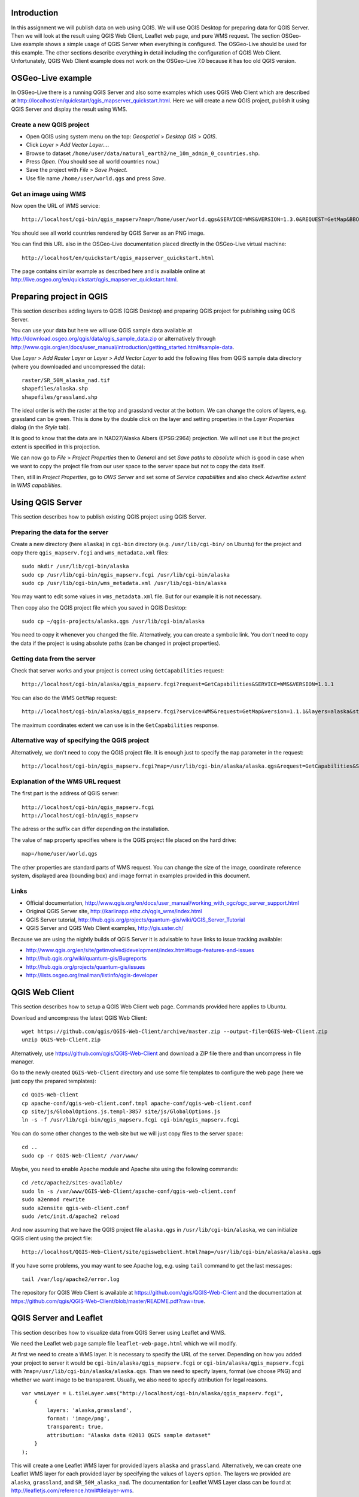 Introduction
============

In this assignment we will publish data on web using QGIS. We will
use QGIS Desktop for preparing data for QGIS Server. Then we will
look at the result using QGIS Web Client, Leaflet web page, and
pure WMS request. The section OSGeo-Live example shows a simple
usage of QGIS Server when everything is configured. The OSGeo-Live should
be used for this example. The other sections describe everything in
detail including the configuration of QGIS Web Client. Unfortunately,
QGIS Web Client example does not work on the OSGeo-Live 7.0 because
it has too old QGIS version.


OSGeo-Live example
==================

In OSGeo-Live there is a running QGIS Server and also some examples
which uses QGIS Web Client which are described at
http://localhost/en/quickstart/qgis_mapserver_quickstart.html.
Here we will create a new QGIS project, publish it using QGIS Server
and display the result using WMS.


Create a new QGIS project
-------------------------

* Open QGIS using system menu on the top: *Geospatial* > *Desktop GIS* > *QGIS*.

* Click *Layer* > *Add Vector Layer...*.

* Browse to dataset ``/home/user/data/natural_earth2/ne_10m_admin_0_countries.shp``.

* Press *Open*. (You should see all world countries now.)

* Save the project with *File* > *Save Project*.

* Use file name ``/home/user/world.qgs`` and press *Save*.


Get an image using WMS
----------------------

Now open the URL of WMS service::

    http://localhost/cgi-bin/qgis_mapserv?map=/home/user/world.qgs&SERVICE=WMS&VERSION=1.3.0&REQUEST=GetMap&BBOX=-91.901820,-180.000000,83.633800,180.000000&CRS=EPSG:4326&WIDTH=722&HEIGHT=352&LAYERS=ne_10m_admin_0_countries&STYLES=default&FORMAT=image/png&DPI=96&TRANSPARENT=true

You should see all world countries rendered by QGIS Server as an PNG
image.

You can find this URL also in the OSGeo-Live documentation placed
directly in the OSGeo-Live virtual machine::

    http://localhost/en/quickstart/qgis_mapserver_quickstart.html

The page contains similar example as described here and is available
online at http://live.osgeo.org/en/quickstart/qgis_mapserver_quickstart.html.


Preparing project in QGIS
=========================

This section describes adding layers to QGIS (QGIS Desktop) and
preparing QGIS project for publishing using QGIS Server.

You can use your data but here we will use QGIS sample data available at
http://download.osgeo.org/qgis/data/qgis_sample_data.zip or
alternatively through
http://www.qgis.org/en/docs/user_manual/introduction/getting_started.html#sample-data.

Use *Layer* > *Add Raster Layer* or *Layer* > *Add Vector Layer* to
add the following files from QGIS sample data directory (where you
downloaded and uncompressed the data)::

    raster/SR_50M_alaska_nad.tif
    shapefiles/alaska.shp
    shapefiles/grassland.shp

The ideal order is with the raster at the top and grassland vector at
the bottom. We can change the colors of layers, e.g. grassland can be
green. This is done by the double click on the layer and setting
properties in the *Layer Properties* dialog (in the *Style* tab).

It is good to know that the data are in NAD27/Alaska Albers (EPSG:2964)
projection. We will not use it but the project extent is specified
in this projection.

We can now go to *File* > *Project Properties* then to *General*
and set *Save paths* to *absolute* which is good in case when we want to
copy the project file from our user space to the server space but not to
copy the data itself.

Then, still in *Project Properties*, go to *OWS Server* and set some of
*Service capabilities* and also check *Advertise extent* in
*WMS capabilities*.


Using QGIS Server
=================

This section describes how to publish existing QGIS project using
QGIS Server.

Preparing the data for the server
---------------------------------

Create a new directory (here ``alaska``) in ``cgi-bin`` directory
(e.g. ``/usr/lib/cgi-bin/`` on Ubuntu) for the project
and copy there ``qgis_mapserv.fcgi`` and ``wms_metadata.xml`` files::

    sudo mkdir /usr/lib/cgi-bin/alaska
    sudo cp /usr/lib/cgi-bin/qgis_mapserv.fcgi /usr/lib/cgi-bin/alaska
    sudo cp /usr/lib/cgi-bin/wms_metadata.xml /usr/lib/cgi-bin/alaska

You may want to edit some values in ``wms_metadata.xml`` file. But for
our example it is not necessary.

Then copy also the QGIS project file which you saved in QGIS Desktop::

    sudo cp ~/qgis-projects/alaska.qgs /usr/lib/cgi-bin/alaska

You need to copy it whenever you changed the file. Alternatively, you
can create a symbolic link. You don't need to copy the data if the
project is using absolute paths (can be changed in project properties).


Getting data from the server
----------------------------

Check that server works and your project is correct using
``GetCapabilities`` request::

    http://localhost/cgi-bin/alaska/qgis_mapserv.fcgi?request=GetCapabilities&SERVICE=WMS&VERSION=1.1.1

You can also do the WMS ``GetMap`` request::

    http://localhost/cgi-bin/alaska/qgis_mapserv.fcgi?service=WMS&request=GetMap&version=1.1.1&layers=alaska&styles=&format=image/png&transparent=true&height=256&width=256&srs=EPSG:2964&bbox=-7876621.70568871777504683,-985954.85252842528279871,8006823.47062830720096827,9525393.15944263152778149

The maximum coordinates extent we can use is in the ``GetCapabilities`` response.


Alternative way of specifying the QGIS project
----------------------------------------------

Alternatively, we don't need to copy the QGIS project file.
It is enough just to specify the ``map`` parameter in the request::

    http://localhost/cgi-bin/qgis_mapserv.fcgi?map=/usr/lib/cgi-bin/alaska/alaska.qgs&request=GetCapabilities&SERVICE=WMS&VERSION=1.3.0


Explanation of the WMS URL request
----------------------------------

The first part is the address of QGIS server::

    http://localhost/cgi-bin/qgis_mapserv.fcgi
    http://localhost/cgi-bin/qgis_mapserv

The adress or the suffix can differ depending on the installation.

The value of ``map`` property specifies where is the QGIS project file
placed on the hard drive::

    map=/home/user/world.qgs

The other properties are standard parts of WMS request. You can change
the size of the image, coordinate reference system, displayed area
(bounding box) and image format in examples provided in this document.


Links
-----

* Official documentation, http://www.qgis.org/en/docs/user_manual/working_with_ogc/ogc_server_support.html
* Original QGIS Server site, http://karlinapp.ethz.ch/qgis_wms/index.html
* QGIS Server tutorial, http://hub.qgis.org/projects/quantum-gis/wiki/QGIS_Server_Tutorial
* QGIS Server and QGIS Web Client examples, http://gis.uster.ch/

Because we are using the nightly builds of QGIS Server it is advisable
to have links to issue tracking available:

* http://www.qgis.org/en/site/getinvolved/development/index.html#bugs-features-and-issues
* http://hub.qgis.org/wiki/quantum-gis/Bugreports
* http://hub.qgis.org/projects/quantum-gis/issues
* http://lists.osgeo.org/mailman/listinfo/qgis-developer


QGIS Web Client
===============

This section describes how to setup a QGIS Web Client web page. Commands
provided here applies to Ubuntu.

Download and uncompress the latest QGIS Web Client::

    wget https://github.com/qgis/QGIS-Web-Client/archive/master.zip --output-file=QGIS-Web-Client.zip
    unzip QGIS-Web-Client.zip

Alternatively, use https://github.com/qgis/QGIS-Web-Client and download
a ZIP file there and than uncompress in file manager.

Go to the newly created ``QGIS-Web-Client`` directory and use some file
templates to configure the web page (here we just copy the prepared
templates)::

    cd QGIS-Web-Client
    cp apache-conf/qgis-web-client.conf.tmpl apache-conf/qgis-web-client.conf
    cp site/js/GlobalOptions.js.templ-3857 site/js/GlobalOptions.js
    ln -s -f /usr/lib/cgi-bin/qgis_mapserv.fcgi cgi-bin/qgis_mapserv.fcgi

You can do some other changes to the web site but we will just copy files
to the server space::

    cd ..
    sudo cp -r QGIS-Web-Client/ /var/www/

Maybe, you need to enable Apache module and Apache site using the
following commands::

    cd /etc/apache2/sites-available/
    sudo ln -s /var/www/QGIS-Web-Client/apache-conf/qgis-web-client.conf
    sudo a2enmod rewrite
    sudo a2ensite qgis-web-client.conf
    sudo /etc/init.d/apache2 reload

And now assuming that we have the QGIS project file ``alaska.qgs`` in
``/usr/lib/cgi-bin/alaska``, we can initialize QGIS client using the
project file:

::

    http://localhost/QGIS-Web-Client/site/qgiswebclient.html?map=/usr/lib/cgi-bin/alaska/alaska.qgs

If you have some problems, you may want to see Apache log, e.g. using
``tail`` command to get the last messages::

    tail /var/log/apache2/error.log

The repository for QGIS Web Client is available at
https://github.com/qgis/QGIS-Web-Client and the documentation
at https://github.com/qgis/QGIS-Web-Client/blob/master/README.pdf?raw=true.


QGIS Server and Leaflet
=======================

This section describes how to visualize data from QGIS Server using
Leaflet and WMS.

We need the Leaflet web page sample file ``leaflet-web-page.html``
which we will modify.

At first we need to create a WMS layer. It is necessary to specify
the URL of the server. Depending on how you added your project to server
it would be ``cgi-bin/alaska/qgis_mapserv.fcgi`` or
``cgi-bin/alaska/qgis_mapserv.fcgi`` with
``?map=/usr/lib/cgi-bin/alaska/alaska.qgs``. Than we need to specify
layers, format (we choose PNG) and whether we want image to be
transparent. Usually, we also need to specify attribution for legal
reasons.

::

    var wmsLayer = L.tileLayer.wms("http://localhost/cgi-bin/alaska/qgis_mapserv.fcgi",
        {
            layers: 'alaska,grassland',
            format: 'image/png',
            transparent: true,
            attribution: "Alaska data ©2013 QGIS sample dataset"
        }
    );

This will create a one Leaflet WMS layer for provided layers ``alaska``
and ``grassland``. Alternatively, we can create one Leaflet WMS layer
for each provided layer by specifying the values of ``layers`` option.
The layers we provided are ``alaska``, ``grassland``, and ``SR_50M_alaska_nad``.
The documentation for Leaflet WMS Layer class can be found at
http://leafletjs.com/reference.html#tilelayer-wms.

To show the layer at the beginning, we need to add it to the ``map``
object initial layers::

    var map = L.map('map', {
        // ...
        layers: [osmLayer, wmsLayer]
    });

To allow user to control whether layer is visible we will add the layer
to overlay layers and add the list to layer ``control`` object::

    // var baseLayers = ...

    var overlayLayers = {
        "WMS QGIS Layer": wmsLayer
    };

    var layerControl = L.control.layers(baseLayers, overlayLayers);

It is better if the map is zoomed to the area of the map, not perfect
but simple way is to view ``GetCapabilities`` using URL similar to this::

    http://localhost/cgi-bin/qgis_mapserv.fcgi?map=/usr/lib/cgi-bin/alaska/alaska.qgs&request=GetCapabilities&SERVICE=WMS&VERSION=1.1.1

Then, in the output XML, find (geographical) bounding box of the layer.

::

    <Layer queryable="1">
     <Name>alaska</Name>
     <Title>alaska</Title>
     <EX_GeographicBoundingBox>
      <westBoundLongitude>-179.729</westBoundLongitude>
      <eastBoundLongitude>178.95</eastBoundLongitude>
      <southBoundLatitude>42.17</southBoundLatitude>
      <northBoundLatitude>76.0773</northBoundLatitude>
     </EX_GeographicBoundingBox>
     <BoundingBox CRS="EPSG:2964" maxx="8.00682e+06" minx="-7.87662e+06" maxy="9.52539e+06" miny="-985955"/>
    </Layer>

Then we can set the option values of the ``map`` object, namely
``center`` and ``zoom``, to values derived or guessed from geographical
bounding box.

If we want this example to work with OSGeo-Live example with world map,
we need to set the WMS server URL to::

    http://localhost/cgi-bin/qgis_mapserv?map=/home/user/world.qgs

The only provided layer is ``ne_10m_admin_0_countries``.

An alternative Leaflet and QGIS Server example is available at
http://anitagraser.com/category/gis/qgis-server/.

There is also an OpenLayers example in the OSGeo-Live documentation at
http://live.osgeo.org/en/quickstart/openlayers_quickstart.html.


Appendix: Download and run OSGeo-Live
=====================================

This section describes how to run OSGeo-Live operating system which
allows to try almost all free and open source GIS software. More
information are available at http://live.osgeo.org/.

You will need at least 10 GB but better 20 GB of free space on your hard
drive (note that you cannot use FAT32 file system).

Download OSGeo-Live virtual machine from
http://live.osgeo.org/en/download.html. It is a file
``osgeo-live-vm-7.0.7z`` (for version 7.0) which has approximately 3 GB.

Uncompress the file. It is in 7z format, for example on Ubuntu you need
to have ``p7zip-full`` package installed and than in Nautilus file
browser you use left mouse button and *Extract here*, on MS Windows, you
need to download 7-zip software from http://www.7-zip.org/, the next
step should be similar to Ubuntu. Note that uncompressing will take some
time. The uncompressed file ``osgeo-live-vm-7.0.vmdk`` will have
approximately 10 GB.

To run the virtual machine, you need to have VirtualBox software,
on Ubuntu, you need to install package ``virtualbox`` or
``virtualbox-ose`` and on MS Windows, you need to download the software
from https://www.virtualbox.org/.

Now start the VirtualBox application and click on the *New* button to
create a new virtual machine, and then click *Next*.

Enter a name such as OSGeo-Live, and choose Linux as the
“Operating system”, and Ubuntu as the “Version”.

In the next screen set the memory to 1024 MB (or more if your host
computer has more than 4GB).

Continue to the next screen and choose *Use existing hard disk*. Now
click on the button (a folder icon) to browse to where you saved
the ``osgeo-live-vm-6.0.vmdk`` file. Select this file, press *Next* and
*Create*.

Once the virtual machine is created, click on the Settings button.
In the *General* section, go to the *Advanced* tab, and click to select
*Show at top of screen* for the Mini toolbar.

Go to the *Display* section and increase video memory to 32 or 64 MB.

Now boot the virtual machine by clicking the *Start* (green arrow)
button in the main Virtualbox window.

You can see the detailed guide including screenshots at:
http://live.osgeo.org/en/quickstart/virtualization_quickstart.html

Alternatively, you can boot or install (non-virtually) OSGeo-Live from
DVD or USB memory stick.


Appendix: QGIS Cloud
====================

QGIS Cloud is not an cloud application we can install, it is
a service provided by certain company (Sourcepole AG). They offer
free plans (free as in free beer) which we can try and use to some
certain extent.

The system consists of a QGIS plugin which allows us to upload our
QGIS project including data into their cloud and their cloud which
allows us to view the uploaded data using QGIS Web Client (and QGIS Server
behind it).

How to use the service is described at
http://www.qgiscloud.com/en/pages/quickstart.
The basic information are available at the service web site and the
description from the technical point is in FOSS4G
*QGIS Server, QGIS Web Client And QGIS Cloud* presentation abstract
available at http://2013.foss4g.org/conf/programme/presentations/137/.

Information about pricing is available at
http://www.qgiscloud.com/en/pages/plans.

Examples of usage are available at
http://www.qgiscloud.com/klauswiese/Caserios_PNLT and
http://www.qgiscloud.com/esevens/wms_dossierinfo.


Appendix: Installing latest QGIS on Ubuntu
==========================================

This section provides some pointers how to install latest QGIS including
QGIS Server on Ubuntu.

Add a key to identify the identity the repository using command line::

    gpg --keyserver keyserver.ubuntu.com --recv 47765B75
    gpg --export --armor 47765B75 | sudo apt-key add -

Or use the GUI way which is described at
http://askubuntu.com/questions/13065/how-do-i-fix-the-gpg-error-no-pubkey.

If you don't do it you will get something similar to::

    ...The following signatures couldn't be verified...

When installing on Ubuntu 12.04, add these line to you repository sources::

    deb http://qgis.org/ubuntugis-nightly precise main
    deb-src http://qgis.org/ubuntugis-nightly precise main

You may need to add also::

    deb http://ppa.launchpad.net/ubuntugis/ubuntugis-unstable/ubuntu precise main

Then run::

    sudo apt-get update
    sudo apt-get install qgis python-qgis qgis-mapserver
    sudo apt-get install libapache2-mod-fcgid

Restart Apache::

    sudo /etc/init.d/apache2 restart

The installation is described in QGIS official sources at
http://www.qgis.org/en/site/forusers/alldownloads.html but a good
description is available also at
http://anitagraser.com/2012/03/30/qgis-server-on-ubuntu-step-by-step/
for Ubuntu and at
http://anitagraser.com/2012/04/06/qgis-server-on-windows7-step-by-step/
for MS Windows.


Appendix: Differences between WMS 1.1.1 a and WMS 1.3.0
=======================================================

QGIS Server supports both WMS 1.1.1 a and WMS 1.3.0 and when trying the
functionality we can see requests in both versions of WMS. There are
some differences which is better to describe.

Coordinate reference system key
-------------------------------

In the ``GetMap`` request the ``srs`` WMS 1.1.1 key is renamed to
``crs`` in WMS 1.3.0.

Axis Ordering
-------------

The WMS 1.3.0 specification mandates that the axis ordering for
geographic coordinate systems defined in the EPSG database be
latitude-longitude, or y-x. This requires that the coordinate order in
the BBOX parameter be reversed for SRS values which are geographic
coordinate systems.

For example, consider the WMS 1.1.1 request using the WGS84 SRS
(EPSG:4326)::

    geoserver/wms?VERSION=1.1.1&REQUEST=GetMap&SRS=epsg:4326&BBOX=-180,-90.180,90&...

The equivalent WMS 1.3 request is::

    geoserver/wms?VERSION=1.1.1&REQUEST=GetMap&CRS=epsg:4326&BBOX=-90,-180,90,180&...

This is contrary to the fact that most spatial data is usually in
longitude-latitude, or x-y.

However, for most projected coordinate systems, EPSG still defines the
axis order as x followed by y (x-y), so nothing changes between WMS 1.1.1
and WMS 1.3.0 in those cases. For instance, with EPSG:3857 (Google
Mercator projection in meters), the BBOX coordinate order remains the
same for both WMS 1.1.1 and WMS 1.3.0::

      BBOX=xmin,ymin,xmax,ymax

We can see some criticism to these changes at some places, e.g. at
http://dmorissette.blogspot.com/2012/12/dont-upgrade-to-wms-130-unless-you.html.


License
=======

This work by Vaclav Petras is licensed under a Creative Commons
Attribution-ShareAlike 4.0 International License,
http://creativecommons.org/licenses/by-sa/4.0/.

The appendix “Download and run OSGeo-Live” includes content from
the “OSGeo-Live Quickstart for Running in a Virtual Machine” created by
Micha Silver and Cameron Shorter under
the Creative Commons Attribution-ShareAlike 3.0 Unported licence,
http://creativecommons.org/licenses/by-sa/3.0/ available from
the OSGeo-Live project,
http://live.osgeo.org/en/quickstart/gvsig_quickstart.html, and
downloaded on 2 November 2013.

The section “OSGeo-Live example” includes content from
the “QGIS Server Quickstart” created by Pirmin Kalberer under
the Creative Commons Attribution-ShareAlike 3.0 Unported licence,
http://creativecommons.org/licenses/by-sa/3.0/ available from
the OSGeo-Live project,
http://live.osgeo.org/en/quickstart/gvsig_quickstart.html, and
downloaded on 2 November 2013.

The appendix “Differences between WMS 1.1.1 a and WMS 1.3.0” includes
content from the “GeoServer 2.4.x User Manual” created by
OpenPlans under
the Creative Commons Attribution 3.0 Unported licence,
http://creativecommons.org/licenses/by/3.0/ available from
the GeoSever project,
http://docs.geoserver.org/stable/en/user/services/wms/basics.html, and
downloaded on 2 November 2013.

